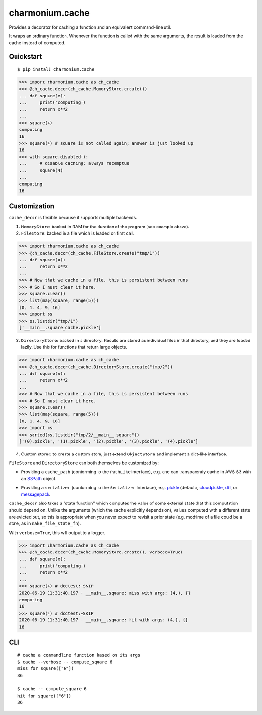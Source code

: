================
charmonium.cache
================

Provides a decorator for caching a function and an equivalent
command-line util.

It wraps an ordinary function. Whenever the function is called with
the same arguments, the result is loaded from the cache instead of
computed.

Quickstart
----------

::

    $ pip install charmonium.cache

.. code:: python

    >>> import charmonium.cache as ch_cache
    >>> @ch_cache.decor(ch_cache.MemoryStore.create())
    ... def square(x):
    ...     print('computing')
    ...     return x**2
    ...
    >>> square(4)
    computing
    16
    >>> square(4) # square is not called again; answer is just looked up
    16
    >>> with square.disabled():
    ...     # disable caching; always recomptue
    ...     square(4)
    ...
    computing
    16

Customization
-------------

``cache_decor`` is flexible because it supports multiple backends.

1. ``MemoryStore``: backed in RAM for the duration of the program (see
   example above).

2. ``FileStore``: backed in a file which is loaded on first call.

.. code:: python

    >>> import charmonium.cache as ch_cache
    >>> @ch_cache.decor(ch_cache.FileStore.create("tmp/1"))
    ... def square(x):
    ...     return x**2
    ...
    >>> # Now that we cache in a file, this is persistent between runs
    >>> # So I must clear it here.
    >>> square.clear()
    >>> list(map(square, range(5)))
    [0, 1, 4, 9, 16]
    >>> import os
    >>> os.listdir("tmp/1")
    ['__main__.square_cache.pickle']

3. ``DirectoryStore``: backed in a directory. Results are stored as
   individual files in that directory, and they are loaded lazily. Use
   this for functions that return large objects.

.. code:: python

    >>> import charmonium.cache as ch_cache
    >>> @ch_cache.decor(ch_cache.DirectoryStore.create("tmp/2"))
    ... def square(x):
    ...     return x**2
    ...
    >>> # Now that we cache in a file, this is persistent between runs
    >>> # So I must clear it here.
    >>> square.clear()
    >>> list(map(square, range(5)))
    [0, 1, 4, 9, 16]
    >>> import os
    >>> sorted(os.listdir("tmp/2/__main__.square"))
    ['(0).pickle', '(1).pickle', '(2).pickle', '(3).pickle', '(4).pickle']

4. Custom stores: to create a custom store, just extend ``ObjectStore``
   and implement a dict-like interface.

``FileStore`` and ``DirectoryStore`` can both themselves be customized by:

- Providing a ``cache_path`` (conforming to the ``PathLike`` interface),
  e.g. one can transparently cache in AWS S3 with an `S3Path`_ object.

.. _`S3Path`: https://pypi.org/project/s3path/

- Providing a ``serializer`` (conforming to the ``Serializer`` interface),
  e.g. `pickle`_ (default), `cloudpickle`_, `dill`_, or `messagepack`_.

.. _`pickle`: https://docs.python.org/3/library/pickle.html
.. _`cloudpickle`: https://github.com/cloudpipe/cloudpickle
.. _`dill`: https://github.com/uqfoundation/dill
.. _`messagepack`: https://github.com/msgpack/msgpack-python

``cache_decor`` also takes a "state function" which computes the value
of some external state that this computation should depend on. Unlike
the arguments (which the cache explicitly depends on), values computed
with a different state are evicted out, so this is appropriate when
you never expect to revisit a prior state (e.g. modtime of a file
could be a state, as in ``make_file_state_fn``).

With ``verbose=True``, this will output to a logger.

.. code:: python

    >>> import charmonium.cache as ch_cache
    >>> @ch_cache.decor(ch_cache.MemoryStore.create(), verbose=True)
    ... def square(x):
    ...     print('computing')
    ...     return x**2
    ...
    >>> square(4) # doctest:+SKIP
    2020-06-19 11:31:40,197 - __main__.square: miss with args: (4,), {}
    computing
    16
    >>> square(4) # doctest:+SKIP
    2020-06-19 11:31:40,197 - __main__.square: hit with args: (4,), {}
    16

CLI
---

::

    # cache a commandline function based on its args
    $ cache --verbose -- compute_square 6
    miss for square(["6"])
    36

    $ cache -- compute_square 6
    hit for square(["6"])
    36

